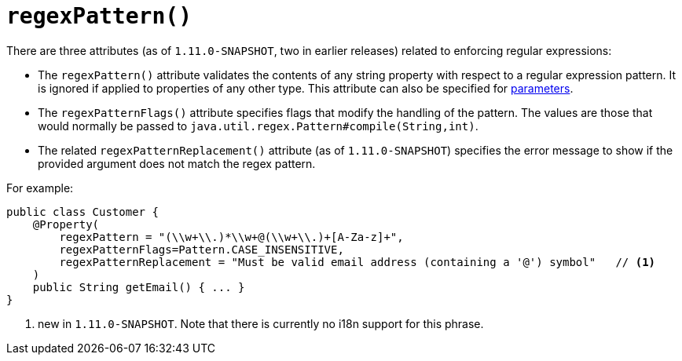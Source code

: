 [[_rgant_manpage-Property_regexPattern]]
= `regexPattern()`
:Notice: Licensed to the Apache Software Foundation (ASF) under one or more contributor license agreements. See the NOTICE file distributed with this work for additional information regarding copyright ownership. The ASF licenses this file to you under the Apache License, Version 2.0 (the "License"); you may not use this file except in compliance with the License. You may obtain a copy of the License at. http://www.apache.org/licenses/LICENSE-2.0 . Unless required by applicable law or agreed to in writing, software distributed under the License is distributed on an "AS IS" BASIS, WITHOUT WARRANTIES OR  CONDITIONS OF ANY KIND, either express or implied. See the License for the specific language governing permissions and limitations under the License.
:_basedir: ../
:_imagesdir: images/



There are three attributes (as of `1.11.0-SNAPSHOT`, two in earlier releases) related to enforcing regular expressions:

* The `regexPattern()` attribute validates the contents of any string property with respect to a regular expression pattern. It is ignored if applied to properties of any other type. This attribute can also be specified for xref:rgant.adoc#_rgant_manpage-Parameter_regexPattern[parameters].

* The `regexPatternFlags()` attribute specifies flags that modify the handling of the pattern.  The values are those
that would normally be passed to `java.util.regex.Pattern#compile(String,int)`.

* The related `regexPatternReplacement()` attribute (as of `1.11.0-SNAPSHOT`) specifies the error message to show if
the provided argument does not match the regex pattern.

For example:

[source,java]
----
public class Customer {
    @Property(
        regexPattern = "(\\w+\\.)*\\w+@(\\w+\\.)+[A-Za-z]+",
        regexPatternFlags=Pattern.CASE_INSENSITIVE,
        regexPatternReplacement = "Must be valid email address (containing a '@') symbol"   // <1>
    )
    public String getEmail() { ... }
}
----
<1> new in `1.11.0-SNAPSHOT`. Note that there is currently no i18n support for this phrase.



